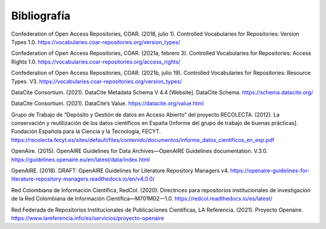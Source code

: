 .. _Bibliografia:

Bibliografía
===========
Confederation of Open Access Repositories, COAR. (2018, julio 1). Controlled Vocabularies for Repositories: Version Types 1.0. https://vocabularies.coar-repositories.org/version_types/

Confederation of Open Access Repositories, COAR. (2021a, febrero 3). Controlled Vocabularies for Repositories: Access Rights 1.0. https://vocabularies.coar-repositories.org/access_rights/

Confederation of Open Access Repositories, COAR. (2021b, julio 19). Controlled Vocabularies for Repositories: Resource Types. V3. https://vocabularies.coar-repositories.org/version_types/ 

DataCite Consortium. (2021). DataCite Metadata Schema V 4.4 [Website]. DataCite Schema. https://schema.datacite.org/

DataCite Consortium. (2021). DataCite’s Value. https://datacite.org/value.html

Grupo de Trabajo de “Depósito y Gestión de datos en Acceso Abierto” del proyecto RECOLECTA. (2012). La conservación y reutilización de los datos científicos en España [Informe del grupo de trabajo de buenas prácticas]. Fundación Española para la Ciencia y la Tecnología, FECYT. https://recolecta.fecyt.es/sites/default/files/contenido/documentos/informe_datos_cientificos_en_esp.pdf

OpenAire. (2015). OpenAIRE Guidelines for Data Archives—OpenAIRE Guidelines documentation. V.3.0. https://guidelines.openaire.eu/en/latest/data/index.html

OpenAIRE. (2018). DRAFT: OpenAIRE Guidelines for Literature Repository Managers v4. https://openaire-guidelines-for-literature-repository-managers.readthedocs.io/en/v4.0.0/

Red Colombiana de Información Científica, RedCol. (2020). Directrices para repositorios institucionales de investigación de la Red Colombiana de Información Científica—M701M02—1.0. https://redcol.readthedocs.io/es/latest/

Red Federada de Repositorios Institucionales de Publicaciones Científicas, LA Referencia. (2021). Proyecto Openaire. https://www.lareferencia.info/es/servicios/proyecto-openaire

